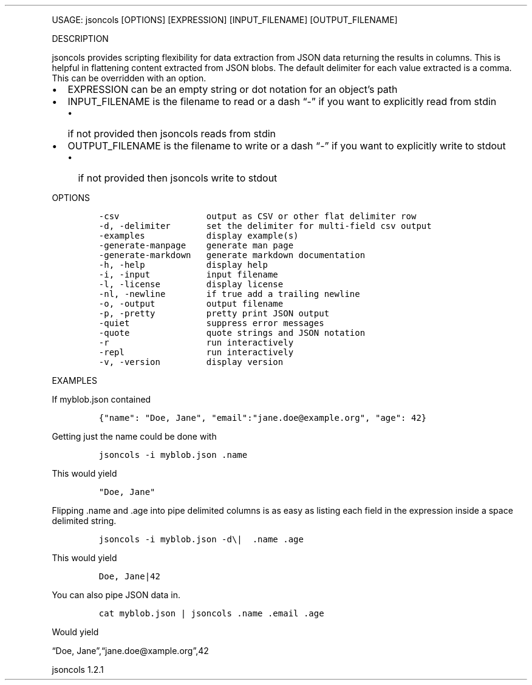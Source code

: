 .\" Automatically generated by Pandoc 3.0
.\"
.\" Define V font for inline verbatim, using C font in formats
.\" that render this, and otherwise B font.
.ie "\f[CB]x\f[]"x" \{\
. ftr V B
. ftr VI BI
. ftr VB B
. ftr VBI BI
.\}
.el \{\
. ftr V CR
. ftr VI CI
. ftr VB CB
. ftr VBI CBI
.\}
.TH "" "" "" "" ""
.hy
.PP
USAGE: jsoncols [OPTIONS] [EXPRESSION] [INPUT_FILENAME]
[OUTPUT_FILENAME]
.PP
DESCRIPTION
.PP
jsoncols provides scripting flexibility for data extraction from JSON
data returning the results in columns.
This is helpful in flattening content extracted from JSON blobs.
The default delimiter for each value extracted is a comma.
This can be overridden with an option.
.IP \[bu] 2
EXPRESSION can be an empty string or dot notation for an object\[cq]s
path
.IP \[bu] 2
INPUT_FILENAME is the filename to read or a dash \[lq]-\[rq] if you want
to explicitly read from stdin
.RS 2
.IP \[bu] 2
if not provided then jsoncols reads from stdin
.RE
.IP \[bu] 2
OUTPUT_FILENAME is the filename to write or a dash \[lq]-\[rq] if you
want to explicitly write to stdout
.RS 2
.IP \[bu] 2
if not provided then jsoncols write to stdout
.RE
.PP
OPTIONS
.IP
.nf
\f[C]
-csv                 output as CSV or other flat delimiter row
-d, -delimiter       set the delimiter for multi-field csv output
-examples            display example(s)
-generate-manpage    generate man page
-generate-markdown   generate markdown documentation
-h, -help            display help
-i, -input           input filename
-l, -license         display license
-nl, -newline        if true add a trailing newline
-o, -output          output filename
-p, -pretty          pretty print JSON output
-quiet               suppress error messages
-quote               quote strings and JSON notation
-r                   run interactively
-repl                run interactively
-v, -version         display version
\f[R]
.fi
.PP
EXAMPLES
.PP
If myblob.json contained
.IP
.nf
\f[C]
{\[dq]name\[dq]: \[dq]Doe, Jane\[dq], \[dq]email\[dq]:\[dq]jane.doe\[at]example.org\[dq], \[dq]age\[dq]: 42}
\f[R]
.fi
.PP
Getting just the name could be done with
.IP
.nf
\f[C]
jsoncols -i myblob.json .name
\f[R]
.fi
.PP
This would yield
.IP
.nf
\f[C]
\[dq]Doe, Jane\[dq]
\f[R]
.fi
.PP
Flipping .name and .age into pipe delimited columns is as easy as
listing each field in the expression inside a space delimited string.
.IP
.nf
\f[C]
jsoncols -i myblob.json -d\[rs]|  .name .age
\f[R]
.fi
.PP
This would yield
.IP
.nf
\f[C]
Doe, Jane|42
\f[R]
.fi
.PP
You can also pipe JSON data in.
.IP
.nf
\f[C]
cat myblob.json | jsoncols .name .email .age
\f[R]
.fi
.PP
Would yield
.PP
\[lq]Doe, Jane\[rq],\[lq]jane.doe\[at]xample.org\[rq],42
.PP
jsoncols 1.2.1

